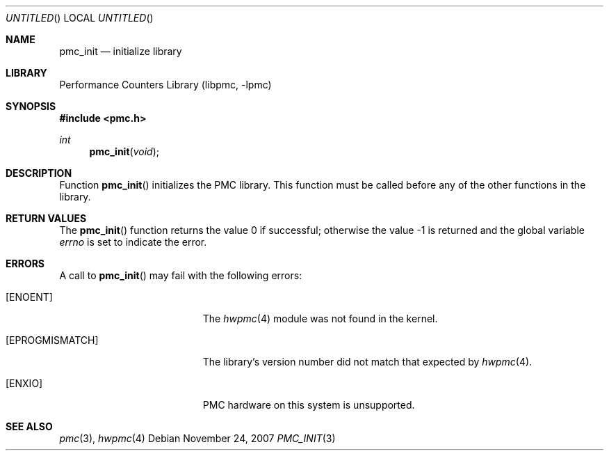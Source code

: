 .\" Copyright (c) 2007 Joseph Koshy.  All rights reserved.
.\"
.\" Redistribution and use in source and binary forms, with or without
.\" modification, are permitted provided that the following conditions
.\" are met:
.\" 1. Redistributions of source code must retain the above copyright
.\"    notice, this list of conditions and the following disclaimer.
.\" 2. Redistributions in binary form must reproduce the above copyright
.\"    notice, this list of conditions and the following disclaimer in the
.\"    documentation and/or other materials provided with the distribution.
.\"
.\" This software is provided by Joseph Koshy ``as is'' and
.\" any express or implied warranties, including, but not limited to, the
.\" implied warranties of merchantability and fitness for a particular purpose
.\" are disclaimed.  in no event shall Joseph Koshy be liable
.\" for any direct, indirect, incidental, special, exemplary, or consequential
.\" damages (including, but not limited to, procurement of substitute goods
.\" or services; loss of use, data, or profits; or business interruption)
.\" however caused and on any theory of liability, whether in contract, strict
.\" liability, or tort (including negligence or otherwise) arising in any way
.\" out of the use of this software, even if advised of the possibility of
.\" such damage.
.\"
.\" $FreeBSD: src/lib/libpmc/pmc_init.3,v 1.1.4.1.2.1 2009/10/25 01:10:29 kensmith Exp $
.\"
.Dd November 24, 2007
.Os
.Dt PMC_INIT 3
.Sh NAME
.Nm pmc_init
.Nd initialize library
.Sh LIBRARY
.Lb libpmc
.Sh SYNOPSIS
.In pmc.h
.Ft int
.Fn pmc_init void
.Sh DESCRIPTION
Function
.Fn pmc_init
initializes the PMC library.
This function must be called before any of the other functions in the
library.
.Sh RETURN VALUES
.Rv -std pmc_init
.Sh ERRORS
A call to
.Fn pmc_init
may fail with the following errors:
.Bl -tag -width Er
.It Bq Er ENOENT
The
.Xr hwpmc 4
module was not found in the kernel.
.It Bq Er EPROGMISMATCH
The library's version number did not match that expected by
.Xr hwpmc 4 .
.It Bq Er ENXIO
PMC hardware on this system is unsupported.
.El
.Sh SEE ALSO
.Xr pmc 3 ,
.Xr hwpmc 4
